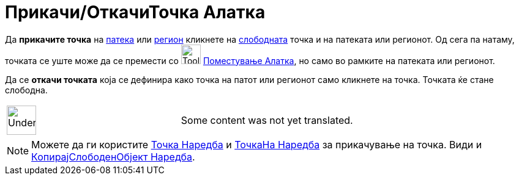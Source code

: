 = Прикачи/ОткачиТочка Алатка
:page-en: tools/Attach_Detach_Point
ifdef::env-github[:imagesdir: /mk/modules/ROOT/assets/images]

Да *прикачите точка* на xref:/Геометриски_Објекти.adoc[патека] или xref:/Геометриски_Објекти.adoc[регион] кликнете на
xref:/Слободни_Зависни_и_Помошни_Објекти.adoc[слободната] точка и на патеката или регионот. Од сега па натаму, точката
се уште може да се премести со image:Tool_Move.gif[Tool Move.gif,width=32,height=32]
xref:/tools/Поместување.adoc[Поместување Алатка], но само во рамките на патеката или регионот.

Да се *откачи точката* која се дефинира како точка на патот или регионот само кликнете на точка. Точката ќе стане
слободна.

[width="100%",cols="50%,50%",]
|===
a|
image:48px-UnderConstruction.png[UnderConstruction.png,width=48,height=48]

|Some content was not yet translated.
|===

[NOTE]
====

Можете да ги користите xref:/commands/Точка.adoc[Точка Наредба] и xref:/commands/ТочкаНа.adoc[ТочкаНа Наредба] за
прикачување на точка. Види и xref:/commands/КопирајСлободенОбјект.adoc[КопирајСлободенОбјект Наредба].

====
